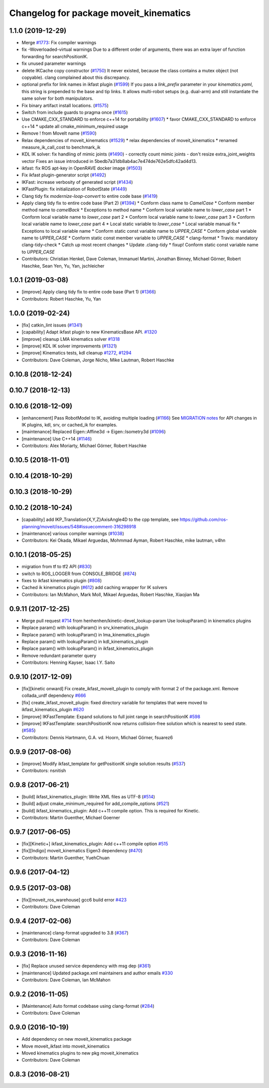 ^^^^^^^^^^^^^^^^^^^^^^^^^^^^^^^^^^^^^^^
Changelog for package moveit_kinematics
^^^^^^^^^^^^^^^^^^^^^^^^^^^^^^^^^^^^^^^

1.1.0 (2019-12-29)
------------------
* Merge `#1773 <https://github.com/JafarAbdi/moveit/issues/1773>`_: Fix compiler warnings
* fix -Woverloaded-virtual warnings
  Due to a different order of arguments, there was an extra layer of function forwarding for searchPositionIK.
* fix unused parameter warnings
* delete IKCache copy constructor (`#1750 <https://github.com/JafarAbdi/moveit/issues/1750>`_)
  It never existed, because the class contains a mutex object (not copyable).
  clang complained about this discrepancy.
* optional prefix for link names in ikfast plugin (`#1599 <https://github.com/JafarAbdi/moveit/issues/1599>`_)
  If you pass a `link_prefix` parameter in your `kinematics.yaml`, this string is prepended to the base and tip links. It allows multi-robot setups (e.g. dual-arm) and still instantiate the same solver for both manipulators.
* Fix binary artifact install locations. (`#1575 <https://github.com/JafarAbdi/moveit/issues/1575>`_)
* Switch from include guards to pragma once (`#1615 <https://github.com/JafarAbdi/moveit/issues/1615>`_)
* Use CMAKE_CXX_STANDARD to enforce c++14 for portability (`#1607 <https://github.com/JafarAbdi/moveit/issues/1607>`_)
  * favor CMAKE_CXX_STANDARD to enforce c++14
  * update all cmake_minimum_required usage
* Remove ! from MoveIt name (`#1590 <https://github.com/JafarAbdi/moveit/issues/1590>`_)
* Relax dependencies of moveit_kinematics (`#1529 <https://github.com/JafarAbdi/moveit/issues/1529>`_)
  * relax dependencies of moveit_kinematics
  * renamed measure_ik_call_cost to benchmark_ik
* KDL IK solver: fix handling of mimic joints (`#1490 <https://github.com/JafarAbdi/moveit/issues/1490>`_)
  - correctly count mimic joints
  - don't resize extra_joint_weights vector
  Fixes an issue introduced in 5bedb7a31db8ab4ac7e474de762e5dfc42ad4d13.
* ikfast: fix ROS apt-key in OpenRAVE docker image (`#1503 <https://github.com/JafarAbdi/moveit/issues/1503>`_)
* Fix ikfast plugin-generator script (`#1492 <https://github.com/JafarAbdi/moveit/issues/1492>`_)
* IKFast: increase verbosity of generated script (`#1434 <https://github.com/JafarAbdi/moveit/issues/1434>`_)
* IKFastPlugin: fix initialization of RobotState (`#1449 <https://github.com/JafarAbdi/moveit/issues/1449>`_)
* Clang tidy fix `modernize-loop-convert` to entire code base (`#1419 <https://github.com/JafarAbdi/moveit/issues/1419>`_)
* Apply clang tidy fix to entire code base (Part 2) (`#1394 <https://github.com/JafarAbdi/moveit/issues/1394>`_)
  * Conform class name to `CamelCase`
  * Conform member method name to `camelBack`
  * Exceptions to method name
  * Conform local variable name to `lower_case` part 1
  * Conform local variable name to `lower_case` part 2
  * Conform local variable name to `lower_case` part 3
  * Conform local variable name to `lower_case` part 4
  * Local static variable to `lower_case`
  * Local variable manual fix
  * Exceptions to local variable name
  * Conform static const variable name to `UPPER_CASE`
  * Conform global variable name to `UPPER_CASE`
  * Conform static const member variable to `UPPER_CASE`
  * clang-format
  * Travis: mandatory clang-tidy-check
  * Catch up most recent changes
  * Update .clang-tidy
  * fixup! Conform static const variable name to `UPPER_CASE`
* Contributors: Christian Henkel, Dave Coleman, Immanuel Martini, Jonathan Binney, Michael Görner, Robert Haschke, Sean Yen, Yu, Yan, jschleicher

1.0.1 (2019-03-08)
------------------
* [improve] Apply clang tidy fix to entire code base (Part 1) (`#1366 <https://github.com/ros-planning/moveit/issues/1366>`_)
* Contributors: Robert Haschke, Yu, Yan

1.0.0 (2019-02-24)
------------------
* [fix] catkin_lint issues (`#1341 <https://github.com/ros-planning/moveit/issues/1341>`_)
* [capability] Adapt ikfast plugin to new KinematicsBase API. `#1320 <https://github.com/ros-planning/moveit/issues/1320>`_
* [improve] cleanup LMA kinematics solver `#1318 <https://github.com/ros-planning/moveit/issues/1318>`_
* [improve] KDL IK solver improvements (`#1321 <https://github.com/ros-planning/moveit/issues/1321>`_)
* [improve] Kinematics tests, kdl cleanup `#1272 <https://github.com/ros-planning/moveit/issues/1272>`_, `#1294 <https://github.com/ros-planning/moveit/issues/1294>`_
* Contributors: Dave Coleman, Jorge Nicho, Mike Lautman, Robert Haschke

0.10.8 (2018-12-24)
-------------------

0.10.7 (2018-12-13)
-------------------

0.10.6 (2018-12-09)
-------------------
* [enhancement] Pass RobotModel to IK, avoiding multiple loading (`#1166 <https://github.com/ros-planning/moveit/issues/1166>`_)
  See `MIGRATION notes <https://github.com/ros-planning/moveit/blob/melodic-devel/MIGRATION.md>`_ for API changes in IK plugins,
  kdl, srv, or cached_ik for examples.
* [maintenance] Replaced Eigen::Affine3d -> Eigen::Isometry3d (`#1096 <https://github.com/ros-planning/moveit/issues/1096>`_)
* [maintenance] Use C++14 (`#1146 <https://github.com/ros-planning/moveit/issues/1146>`_)
* Contributors: Alex Moriarty, Michael Görner, Robert Haschke

0.10.5 (2018-11-01)
-------------------

0.10.4 (2018-10-29)
-------------------

0.10.3 (2018-10-29)
-------------------

0.10.2 (2018-10-24)
-------------------
* [capability] add IKP_Translation{X,Y,Z}AxisAngle4D to the cpp template, see https://github.com/ros-planning/moveit/issues/548#issuecomment-316298918
* [maintenance] various compiler warnings (`#1038 <https://github.com/ros-planning/moveit/issues/1038>`_)
* Contributors: Kei Okada, Mikael Arguedas, Mohmmad Ayman, Robert Haschke, mike lautman, v4hn

0.10.1 (2018-05-25)
-------------------
* migration from tf to tf2 API (`#830 <https://github.com/ros-planning/moveit/issues/830>`_)
* switch to ROS_LOGGER from CONSOLE_BRIDGE (`#874 <https://github.com/ros-planning/moveit/issues/874>`_)
* fixes to ikfast kinematics plugin (`#808 <https://github.com/ros-planning/moveit/issues/808>`_)
* Cached ik kinematics plugin (`#612 <https://github.com/ros-planning/moveit/issues/612>`_)
  add caching wrapper for IK solvers
* Contributors: Ian McMahon, Mark Moll, Mikael Arguedas, Robert Haschke, Xiaojian Ma

0.9.11 (2017-12-25)
-------------------
* Merge pull request `#714 <https://github.com/ros-planning/moveit/issues/714>`_ from henhenhen/kinetic-devel_lookup-param
  Use lookupParam() in kinematics plugins
* Replace param() with lookupParam() in srv_kinematics_plugin
* Replace param() with lookupParam() in lma_kinematics_plugin
* Replace param() with lookupParam() in kdl_kinematics_plugin
* Replace param() with lookupParam() in ikfast_kinematics_plugin
* Remove redundant parameter query
* Contributors: Henning Kayser, Isaac I.Y. Saito

0.9.10 (2017-12-09)
-------------------
* [fix][kinetic onward] Fix create_ikfast_moveit_plugin to comply with format 2 of the package.xml. Remove collada_urdf dependency `#666 <https://github.com/ros-planning/moveit/pull/666>`_
* [fix] create_ikfast_moveit_plugin: fixed directory variable for templates that were moved to ikfast_kinematics_plugin `#620 <https://github.com/ros-planning/moveit/issues/620>`_
* [improve] IKFastTemplate: Expand solutions to full joint range in searchPositionIK `#598 <https://github.com/ros-planning/moveit/issues/598>`_
* [improve] IKFastTemplate: searchPositionIK now returns collision-free solution which is nearest to seed state. (`#585 <https://github.com/ros-planning/moveit/issues/585>`_)
* Contributors: Dennis Hartmann, G.A. vd. Hoorn, Michael Görner, fsuarez6

0.9.9 (2017-08-06)
------------------
* [improve] Modify ikfast_template for getPositionIK single solution results (`#537 <https://github.com/ros-planning/moveit/issues/537>`_)
* Contributors: nsnitish

0.9.8 (2017-06-21)
------------------
* [build] ikfast_kinematics_plugin: Write XML files as UTF-8 (`#514 <https://github.com/ros-planning/moveit/issues/514>`_)
* [build] adjust cmake_minimum_required for add_compile_options (`#521 <https://github.com/ros-planning/moveit/issues/521>`_)
* [build] ikfast_kinematics_plugin: Add c++11 compile option. This is required for Kinetic.
* Contributors: Martin Guenther, Michael Goerner

0.9.7 (2017-06-05)
------------------
* [fix][Kinetic+] ikfast_kinematics_plugin: Add c++11 compile option `#515 <https://github.com/ros-planning/moveit/pull/515>`_
* [fix][Indigo] moveit_kinematics Eigen3 dependency (`#470 <https://github.com/ros-planning/moveit/issues/470>`_)
* Contributors: Martin Guenther, YuehChuan

0.9.6 (2017-04-12)
------------------

0.9.5 (2017-03-08)
------------------
* [fix][moveit_ros_warehouse] gcc6 build error `#423 <https://github.com/ros-planning/moveit/pull/423>`_ 
* Contributors: Dave Coleman

0.9.4 (2017-02-06)
------------------
* [maintenance] clang-format upgraded to 3.8 (`#367 <https://github.com/ros-planning/moveit/issues/367>`_)
* Contributors: Dave Coleman

0.9.3 (2016-11-16)
------------------
* [fix] Replace unused service dependency with msg dep (`#361 <https://github.com/ros-planning/moveit/issues/361>`_)
* [maintenance] Updated package.xml maintainers and author emails `#330 <https://github.com/ros-planning/moveit/issues/330>`_
* Contributors: Dave Coleman, Ian McMahon

0.9.2 (2016-11-05)
------------------
* [Maintenance] Auto format codebase using clang-format (`#284 <https://github.com/ros-planning/moveit/issues/284>`_)
* Contributors: Dave Coleman

0.9.0 (2016-10-19)
------------------
* Add dependency on new moveit_kinematics package
* Move moveit_ikfast into moveit_kinematics
* Moved kinematics plugins to new pkg moveit_kinematics
* Contributors: Dave Coleman

0.8.3 (2016-08-21)
------------------
